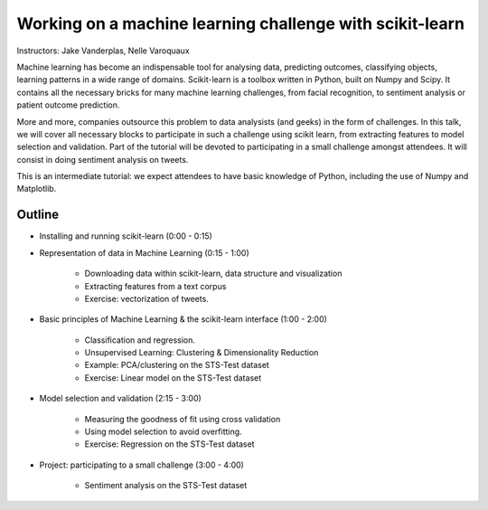 ================================================================================
Working on a machine learning challenge with scikit-learn
================================================================================

Instructors: Jake Vanderplas, Nelle Varoquaux

Machine learning has become an indispensable tool for analysing data,
predicting outcomes, classifying objects, learning patterns in a wide range of
domains. Scikit-learn is a toolbox written in Python, built on Numpy and
Scipy. It contains all the necessary bricks for many machine learning
challenges, from facial recognition, to sentiment analysis or patient outcome
prediction.

More and more, companies outsource this problem to data analysists (and geeks)
in the form of challenges. In this talk, we will cover all necessary blocks to
participate in such a challenge using scikit learn, from extracting features
to model selection and validation. Part of the tutorial will be devoted to
participating in a small challenge amongst attendees. It will consist in
doing sentiment analysis on tweets.


This is an intermediate tutorial: we expect attendees to have basic knowledge of Python,
including the use of Numpy and Matplotlib.


Outline
-------

- Installing and running scikit-learn (0:00 - 0:15)
- Representation of data in Machine Learning (0:15 - 1:00)

    - Downloading data within scikit-learn, data structure and visualization
    - Extracting features from a text corpus
    - Exercise: vectorization of tweets.
    
- Basic principles of Machine Learning & the scikit-learn interface (1:00 - 2:00)

    - Classification and regression.
    - Unsupervised Learning: Clustering & Dimensionality Reduction
    - Example: PCA/clustering on the STS-Test dataset
    - Exercise: Linear model on the STS-Test dataset


- Model selection and validation (2:15 - 3:00)

    - Measuring the goodness of fit using cross validation
    - Using model selection to avoid overfitting.
    - Exercise: Regression on the STS-Test dataset

- Project: participating to a small challenge (3:00 - 4:00)

    - Sentiment analysis on the STS-Test dataset
